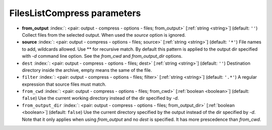 .. _FilesListCompress:


FilesListCompress parameters
~~~~~~~~~~~~~~~~~~~~~~~~~~~~

-  **from_output** :index:`: <pair: output - compress - options - files; from_output>` [:ref:`string <string>`] (default: ``''``) Collect files from the selected output.
   When used the `source` option is ignored.
-  **source** :index:`: <pair: output - compress - options - files; source>` [:ref:`string <string>`] (default: ``'*'``) File names to add, wildcards allowed. Use ** for recursive match.
   By default this pattern is applied to the output dir specified with `-d` command line option.
   See the `from_cwd` and `from_output_dir` options.
-  ``dest`` :index:`: <pair: output - compress - options - files; dest>` [:ref:`string <string>`] (default: ``''``) Destination directory inside the archive, empty means the same of the file.
-  ``filter`` :index:`: <pair: output - compress - options - files; filter>` [:ref:`string <string>`] (default: ``'.*'``) A regular expression that source files must match.
-  ``from_cwd`` :index:`: <pair: output - compress - options - files; from_cwd>` [:ref:`boolean <boolean>`] (default: ``false``) Use the current working directory instead of the dir specified by `-d`.
-  ``from_output_dir`` :index:`: <pair: output - compress - options - files; from_output_dir>` [:ref:`boolean <boolean>`] (default: ``false``) Use the current directory specified by the output instead of the dir specified by `-d`.
   Note that it only applies when using `from_output` and no `dest` is specified.
   It has more prescedence than `from_cwd`.

